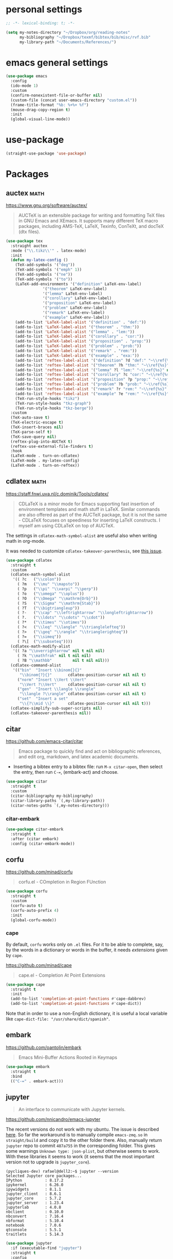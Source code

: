 * personal settings

#+begin_src emacs-lisp
;; -*- lexical-binding: t; -*-

(setq my-notes-directory "~/Dropbox/org/reading-notes"
      my-bibliography "~/Dropbox/texmf/bibtex/bib/misc/rvf.bib"
      my-library-path "~/Documents/References/")
#+end_src

* emacs general settings

#+begin_src emacs-lisp
(use-package emacs
  :config
  (ido-mode 1)
  :custom
  (confirm-nonexistent-file-or-buffer nil)
  (custom-file (concat user-emacs-directory "custom.el"))
  (frame-title-format "%b: %+%+ %f")
  (mouse-drag-copy-region t)
  :init
  (global-visual-line-mode))
#+end_src

* use-package

#+begin_src emacs-lisp
(straight-use-package 'use-package)
#+end_src

* Packages

** auctex                                                              :math:

https://www.gnu.org/software/auctex/

#+begin_quote
AUCTeX is an extensible package for writing and formatting TeX files in GNU Emacs and XEmacs. It supports many different TeX macro packages, including AMS-TeX, LaTeX, Texinfo, ConTeXt, and docTeX (dtx files).
#+end_quote

#+begin_src emacs-lisp
(use-package tex
  :straight auctex
  :mode ("\\.tikz\\'" . latex-mode)
  :init
  (defun my-latex-config ()
    (TeX-add-symbols '("deg"))
    (TeX-add-symbols '("emph" 1))
    (TeX-add-symbols '("ne"))
    (TeX-add-symbols '("to"))
    (LaTeX-add-environments '("definition" LaTeX-env-label)
			    '("theorem" LaTeX-env-label)
			    '("lemma" LaTeX-env-label)
			    '("corollary" LaTeX-env-label)
			    '("proposition" LaTeX-env-label)
			    '("problem" LaTeX-env-label)
			    '("remark" LaTeX-env-label)
			    '("example" LaTeX-env-label))
    (add-to-list 'LaTeX-label-alist '("definition" . "def:"))
    (add-to-list 'LaTeX-label-alist '("theorem" . "thm:"))
    (add-to-list 'LaTeX-label-alist '("lemma" . "lem:"))
    (add-to-list 'LaTeX-label-alist '("corollary" . "cor:"))
    (add-to-list 'LaTeX-label-alist '("proposition" . "prop:"))
    (add-to-list 'LaTeX-label-alist '("problem" . "prob:"))
    (add-to-list 'LaTeX-label-alist '("remark" . "rem:"))
    (add-to-list 'LaTeX-label-alist '("example" . "exa:"))
    (add-to-list 'reftex-label-alist '("definition" ?d "def:" "~\\ref{%s}" nil ("Definition" "definition")))
    (add-to-list 'reftex-label-alist '("theorem" ?h "thm:" "~\\ref{%s}" nil ("Theorem" "theorem")))
    (add-to-list 'reftex-label-alist '("lemma" ?l "lem:" "~\\ref{%s}" nil ("Lemma" "lemma")))
    (add-to-list 'reftex-label-alist '("corollary" ?c "cor:" "~\\ref{%s}" nil ("Corollary" "corollary")))
    (add-to-list 'reftex-label-alist '("proposition" ?p "prop:" "~\\ref{%s}" nil ("Proposition" "proposition")))
    (add-to-list 'reftex-label-alist '("problem" ?b "prob:" "~\\ref{%s}" nil ("Problem" "problem")))
    (add-to-list 'reftex-label-alist '("remark" ?r "rem:" "~\\ref{%s}" nil ("Remark" "remark")))
    (add-to-list 'reftex-label-alist '("example" ?e "rem:" "~\\ref{%s}" nil ("Example" "example")))
    (TeX-run-style-hooks "tikz")
    (TeX-run-style-hooks "tkz-graph")
    (TeX-run-style-hooks "tkz-berge"))
  :custom
  (TeX-auto-save t)
  (TeX-electric-escape t)
  (TeX-insert-braces nil)
  (TeX-parse-self t)
  (TeX-save-query nil)
  (reftex-plug-into-AUCTeX t)
  (reftex-use-external-file-finders t)
  :hook
  (LaTeX-mode . turn-on-cdlatex)
  (LaTeX-mode . my-latex-config)
  (LaTeX-mode . turn-on-reftex))
#+end_src

** cdlatex                                                             :math:

https://staff.fnwi.uva.nl/c.dominik/Tools/cdlatex/

#+BEGIN_QUOTE
CDLaTeX is a minor mode for Emacs supporting fast insertion of environment templates and math stuff in LaTeX. Similar commands are also offered as part of the AUCTeX package, but it is not the same - CDLaTeX focuses on speediness for inserting LaTeX constructs. I myself am using CDLaTeX on top of AUCTeX.
#+END_QUOTE

The settings in =cdlatex-math-symbol-alist= are useful also when writing math in org-mode.

It was needed to customize =cdlatex-takeover-parenthesis=, see [[https://github.com/cdominik/cdlatex/issues/15#issuecomment-864529972][this issue]].

#+begin_src emacs-lisp
(use-package cdlatex
  :straight t
  :custom
  (cdlatex-math-symbol-alist
   '(( ?c   ("\\colon"))
     ( ?m   ("\\mu" "\\mapsto"))
     ( ?p   ("\\pi" "\\varpi" "\\perp"))
     ( ?o   ("\\omega" "\\oplus"))
     ( ?O   ("\\Omega" "\\mathrm{Orb}"))
     ( ?S   ("\\Sigma" "\\mathrm{Stab}"))
     ( ?T   ("\\bigtriangleup"))
     ( ?-   ("\\cap" "\\leftrightarrow" "\\longleftrightarrow"))
     ( ?.   ("\\ldots" "\\cdots" "\\cdot"))
     ( ?*   ("\\times" "\\otimes"))
     ( ?<   ("\\leq" "\\langle" "\\trianglelefteq"))
     ( ?>   ("\\geq" "\\rangle" "\\trianglerighteq"))
     ( ?=   ("\\simeq"))
     ( ?\[  ("\\subseteq"))))
  (cdlatex-math-modify-alist
   '(( ?a "\\overrightarrow" nil t nil nil)
     ( ?k "\\mathfrak" nil t nil nil)
     ( ?B "\\mathbb"         nil t nil nil)))
  (cdlatex-command-alist
   '(("bin"  "Insert \\binom{}{}"
      "\\binom{?}{}"       cdlatex-position-cursor nil nil t)
     ("norm" "Insert \\Vert \\Vert"
      "\\Vert ?\\Vert"     cdlatex-position-cursor nil nil t)
     ("gen"  "Insert \\langle \\rangle"
      "\\langle ?\\rangle" cdlatex-position-cursor nil nil t)
     ("set"  "Insert a set"
      "\\{?\\mid \\}"      cdlatex-position-cursor nil nil t)))
  (cdlatex-simplify-sub-super-scripts nil)
  (cdlatex-takeover-parenthesis nil))
#+end_src

** citar

https://github.com/emacs-citar/citar

#+begin_quote
Emacs package to quickly find and act on bibliographic references, and edit org, markdown, and latex academic documents.
#+end_quote

- Inserting a bibtex entry to a bibtex file: run =M-x citar-open=, then select the entry, then run =C-==, (embark-act) and choose.

#+begin_src emacs-lisp
(use-package citar
  :straight t
  :custom
  (citar-bibliography my-bibliography)
  (citar-library-paths `(,my-library-path))
  (citar-notes-paths `(,my-notes-directory)))
#+end_src

*** citar-embark

#+begin_src emacs-lisp
(use-package citar-embark
  :straight t
  :after (citar embark)
  :config (citar-embark-mode))
#+end_src

** corfu

https://github.com/minad/corfu

#+begin_quote
corfu.el - COmpletion in Region FUnction
#+end_quote

#+begin_src emacs-lisp
(use-package corfu
  :straight t
  :custom
  (corfu-auto t)
  (corfu-auto-prefix 4)
  :init
  (global-corfu-mode))
#+end_src

*** cape

By default, =corfu= works only on =.el= files. For it to be able to complete, say, by the words in a dictionary or words in the buffer, it needs /extensions/ given by =cape=.

https://github.com/minad/cape

#+begin_quote
cape.el - Completion At Point Extensions
#+end_quote

#+begin_src emacs-lisp
(use-package cape
  :straight t
  :init
  (add-to-list 'completion-at-point-functions #'cape-dabbrev)
  (add-to-list 'completion-at-point-functions #'cape-dict))
#+end_src

Note that in order to use a non-English dictionary, it is useful a local variable like =cape-dict-file: "/usr/share/dict/spanish"=.

** embark

https://github.com/oantolin/embark

#+begin_quote
Emacs Mini-Buffer Actions Rooted in Keymaps
#+end_quote

#+begin_src emacs-lisp
(use-package embark
  :straight t
  :bind
  (("C-=" . embark-act)))
#+end_src

** jupyter

#+begin_quote
An interface to communicate with Jupyter kernels.
#+end_quote

https://github.com/nnicandro/emacs-jupyter

The recent versions do not work with my ubuntu. The issue is described [[https://github.com/nnicandro/emacs-zmq/issues/48][here]]. So far the workaround is to manually compile =emacs-zmq.so= in =straight/build= and copy it to the other folder there. Also, manually return =jupyter=  repo to commit =487a755= in the corresponding folder. This gives some warnings =Unknown type: json-plist=, but otherwise seems to work. With these libraries it seems to work (it seems that the most important version not to upgrade is =jupyter_core=).

#+begin_src shell
(pycliques-dev) rafael@dell2:~$ jupyter --version
Selected Jupyter core packages...
IPython          : 8.17.2
ipykernel        : 6.26.0
ipywidgets       : 8.1.1
jupyter_client   : 8.6.1
jupyter_core     : 5.7.2
jupyter_server   : 1.23.4
jupyterlab       : 4.0.8
nbclient         : 0.10.0
nbconvert        : 7.16.4
nbformat         : 5.10.4
notebook         : 7.0.6
qtconsole        : 5.5.1
traitlets        : 5.14.3
#+end_src

#+begin_src emacs-lisp
(use-package jupyter
  :if (executable-find "jupyter")
  :straight t
  :config
  (org-babel-do-load-languages
   'org-babel-load-languages
   '((latex . t)
     (python . t)
     (jupyter . t))))
#+end_src

** magit

https://magit.vc

#+begin_quote
Magit is a complete text-based user interface to Git.
#+end_quote

#+begin_src emacs-lisp
(use-package magit
  :straight t
  :bind ("C-c m" . magit-status))
#+end_src

** marginalia

https://github.com/minad/marginalia

#+begin_quote
marginalia.el - Marginalia in the minibuffer
#+end_quote

#+begin_src emacs-lisp
(use-package marginalia
  :straight t
  :init
  (marginalia-mode))
#+end_src

** mixed-pitch

https://gitlab.com/jabranham/mixed-pitch

#+begin_src quote
Mix fixed-pitch and variable-pitch fonts in Emacs
#+end_src

#+begin_src emacs-lisp
(use-package mixed-pitch
  :straight t
  :hook
  (text-mode . mixed-pitch-mode))
#+end_src

** modus themes

https://gitlab.com/protesilaos/modus-themes

#+begin_src emacs-lisp
(use-package modus-themes
  :straight t
  :if (display-graphic-p)
  :init
  ;; Add all your customizations prior to loading the themes
  (setq modus-themes-italic-constructs t
        modus-themes-bold-constructs nil
        modus-themes-region '(bg-only no-extend))
  (load-theme 'modus-operandi :no-confirm))
#+end_src

** orderless

https://github.com/oantolin/orderless

#+begin_quote
Emacs completion style that matches multiple regexps in any order
#+end_quote

#+begin_src emacs-lisp
(use-package orderless
  :straight t
  :custom
  (completion-styles '(orderless basic))
  (completion-category-overrides '((file (styles basic partial-completion)))))
#+end_src

** org

I am setting =org-src-preserve-indentation= to =t= since otherwise source blocks are changed (indented) after edited.

#+begin_src emacs-lisp
(use-package org
  :init
  (defun my-org-mode-hook ()
    (turn-on-auto-revert-mode)
    (turn-on-org-cdlatex))
  :config
  (custom-theme-set-faces
   'user
   `(org-level-4 ((t (:height 1.1))))
   `(org-level-3 ((t (:height 1.2))))
   `(org-level-2 ((t (:height 1.3))))
   `(org-level-1 ((t (:height 1.5))))
   `(org-document-title ((t (:height 1.75)))))
  :custom
  (org-file-apps
   '((auto-mode . emacs)
     ("pdf" . "evince %s")))
  (org-hide-emphasis-markers t)
  (org-src-preserve-indentation t)
  (org-support-shift-select t)
  :hook
  (org-mode . my-org-mode-hook))
#+end_src

** org-fragtog

https://github.com/io12/org-fragtog

#+begin_quote
Automatically toggle Org mode LaTeX fragment previews as the cursor enters and exits them
#+end_quote

For some reason, by default the previews are too small, so we have to increase the scale.

#+begin_src emacs-lisp
(use-package org-fragtog
  :straight t
  :after org
  :custom
  (org-format-latex-header (concat org-format-latex-header "\n\\usepackage{lxfonts}"))
  (org-format-latex-options (plist-put org-format-latex-options :scale 2.2))
  :init
  (add-hook 'org-mode-hook 'org-fragtog-mode))
#+end_src

** org-noter

By default =C-M-.= is bound to =org-noter-sync-current-note=.

https://github.com/org-noter/org-noter

#+begin_src emacs-lisp
(use-package org-noter
  :straight
  (:repo "org-noter/org-noter"
         :host github
         :type git
         :files ("*.el" "modules/*.el"))
  :after (org nov pdf-tools)
  :bind (("<f5> n" . org-noter))
  :custom
  (org-noter-auto-save-last-location t)
  (org-noter-notes-search-path `(,my-notes-directory)))
#+end_src

** org-roam

#+begin_src emacs-lisp
(use-package org-roam
  :straight t
  :after org
  :custom
  (org-roam-directory my-notes-directory)
  :init
  (org-roam-db-autosync-mode))
#+end_src

** nov

https://depp.brause.cc/nov.el/

Useful to open =epub= files and for org-noter to annotate files in =epub= format. In fact, =doc-view=, which is already included, can open files in =djvu= and =epub=. But, it converts every page of an =epub= file to an image, while =nov= can be used to access the text. We have to tell Emacs to open =epubs= in this mode, otherwise it will use =doc-view=.

#+begin_src emacs-lisp
(use-package nov
  :straight t
  :mode ("\\.epub\\'" . nov-mode))
#+end_src

** pdf-tools

https://github.com/vedang/pdf-tools

#+begin_quote
PDF Tools is, among other things, a replacement of DocView for PDF files. The key difference is that pages are not pre-rendered by e.g. ghostscript and stored in the file-system, but rather created on-demand and stored in memory.
#+end_quote

#+begin_src emacs-lisp
(use-package pdf-tools
  :if window-system
  :straight t
  :config
  (pdf-tools-install))
#+end_src

** smartparens

https://github.com/Fuco1/smartparens

#+begin_quote
Smartparens is a minor mode for dealing with pairs in Emacs.
#+end_quote

#+begin_src emacs-lisp
(use-package smartparens
  :straight t
  :config
  (require 'smartparens-config)
  (smartparens-global-mode 1)
  (show-smartparens-global-mode 1)
  (sp-local-pair 'org-mode "=" "="
		 :unless '(sp-point-after-word-p sp-in-math-p)
		 :post-handlers '(("[d1]" "SPC"))))
#+end_src

** yasnippet

https://github.com/joaotavora/yasnippet

#+begin_quote
YASnippet is a template system for Emacs. It allows you to type an abbreviation and automatically expand it into function templates. Bundled language templates include: C, C++, C#, Perl, Python, Ruby, SQL, LaTeX, HTML, CSS and more. The snippet syntax is inspired from TextMate's syntax, you can even import most TextMate templates to YASnippet.
#+end_quote

Setting =yas-indent-line= to fixed has the effect that the text expanded by a snipped is indented as much as where the snipped is invoked.

#+begin_src emacs-lisp
(use-package yasnippet
  :straight t
  :config
  (yas-global-mode)
  :custom
  (yas-indent-line 'fixed))
#+end_src

Snippets defined here:

| key  | binding | Meaning    |
|------+---------+------------|
| coro | F6 c    | Corollary  |
| defi | F6 d    | Definition |
| lemm | F6 l    | Lemma      |
| proo | F6 p    | Proof      |
| theo | F6 t    | Theorem    |

** vertico

https://github.com/minad/vertico

#+begin_quote
vertico.el - VERTical Interactive COmpletion
#+end_quote

#+begin_src emacs-lisp
(use-package vertico
  :straight t
  :init
  (vertico-mode))
#+end_src


